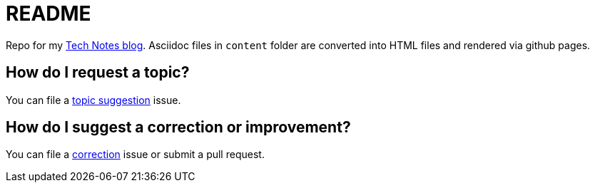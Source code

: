 = README

Repo for my https://colbs255.github.io/tech-notes/[Tech Notes blog].
Asciidoc files in `content` folder are converted into HTML files and rendered via github pages.

== How do I request a topic?
You can file a https://github.com/colbs255/tech-notes/issues/new?assignees=&labels=topic-suggestion&template=topic-suggestion.md&title=Topic+Suggesion[topic suggestion] issue.

== How do I suggest a correction or improvement?
You can file a https://github.com/colbs255/tech-notes/issues/new?assignees=&labels=&template=correction.md&title=Correction[correction] issue or submit a pull request.
